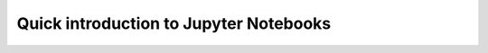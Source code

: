 =======================================
Quick introduction to Jupyter Notebooks
=======================================

